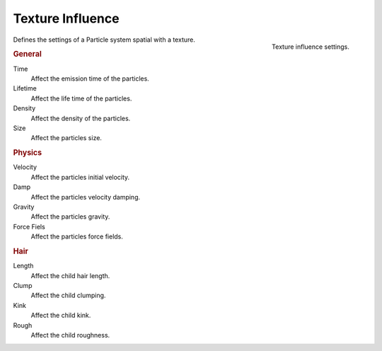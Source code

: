 .. https://developer.blender.org/T46363
.. leaved out: Mapping Coordinates

*****************
Texture Influence
*****************


.. figure:: /images/particle_texture_influence.jpg
   :align: right
   :width: 300px

   Texture influence settings.

Defines the settings of a Particle system spatial with a texture.

.. rubric:: General

Time
   Affect the emission time of the particles.
Lifetime
   Affect the life time of the particles.
Density
   Affect the density of the particles.
Size
   Affect the particles size.


.. rubric:: Physics

Velocity
   Affect the particles initial velocity.
Damp
   Affect the particles velocity damping.
Gravity
   Affect the particles gravity.
Force Fiels
   Affect the particles force fields.


.. rubric:: Hair

Length
   Affect the child hair length.
Clump
   Affect the child clumping.
Kink
   Affect the child kink.
Rough
   Affect the child roughness.
